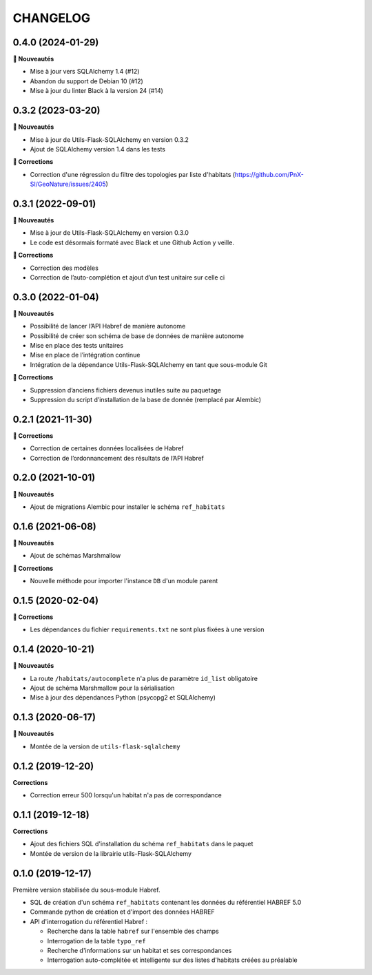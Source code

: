 =========
CHANGELOG
=========

0.4.0 (2024-01-29)
------------------

**🚀 Nouveautés**

* Mise à jour vers SQLAlchemy 1.4 (#12)
* Abandon du support de Debian 10 (#12)
* Mise à jour du linter Black à la version 24 (#14)


0.3.2 (2023-03-20)
------------------

**🚀 Nouveautés**

* Mise à jour de Utils-Flask-SQLAlchemy en version 0.3.2
* Ajout de SQLAlchemy version 1.4 dans les tests

**🐛 Corrections**

* Correction d'une régression du filtre des topologies par liste d'habitats (https://github.com/PnX-SI/GeoNature/issues/2405)

0.3.1 (2022-09-01)
------------------

**🚀 Nouveautés**

* Mise à jour de Utils-Flask-SQLAlchemy en version 0.3.0
* Le code est désormais formaté avec Black et une Github Action y veille.

**🐛 Corrections**

* Correction des modèles
* Correction de l’auto-complétion et ajout d’un test unitaire sur celle ci


0.3.0 (2022-01-04)
------------------

**🚀 Nouveautés**

* Possibilité de lancer l’API Habref de manière autonome
* Possibilité de créer son schéma de base de données de manière autonome
* Mise en place des tests unitaires
* Mise en place de l’intégration continue
* Intégration de la dépendance Utils-Flask-SQLAlchemy en tant que sous-module Git

**🐛 Corrections**

* Suppression d’anciens fichiers devenus inutiles suite au paquetage
* Suppression du script d’installation de la base de donnée (remplacé par Alembic)

0.2.1 (2021-11-30)
------------------

**🐛 Corrections**

* Correction de certaines données localisées de Habref
* Correction de l’ordonnancement des résultats de l’API Habref

0.2.0 (2021-10-01)
------------------

**🚀 Nouveautés**

* Ajout de migrations Alembic pour installer le schéma ``ref_habitats``

0.1.6 (2021-06-08)
------------------

**🚀 Nouveautés**

* Ajout de schémas Marshmallow

**🐛 Corrections**

* Nouvelle méthode pour importer l'instance ``DB`` d'un module parent

0.1.5 (2020-02-04)
------------------

**🐛 Corrections**

* Les dépendances du fichier ``requirements.txt`` ne sont plus fixées à une version

0.1.4 (2020-10-21)
------------------

**🚀 Nouveautés**

* La route ``/habitats/autocomplete`` n'a plus de paramètre ``id_list`` obligatoire
* Ajout de schéma Marshmallow pour la sérialisation 
* Mise à jour des dépendances Python (psycopg2 et SQLAlchemy)

0.1.3 (2020-06-17)
------------------

**🚀 Nouveautés**

* Montée de la version de ``utils-flask-sqlalchemy``

0.1.2 (2019-12-20)
------------------

**Corrections**

* Correction erreur 500 lorsqu'un habitat n'a pas de correspondance

0.1.1 (2019-12-18)
------------------

**Corrections**

* Ajout des fichiers SQL d'installation du schéma ``ref_habitats`` dans le paquet
* Montée de version de la librairie utils-Flask-SQLAlchemy

0.1.0 (2019-12-17)
------------------

Première version stabilisée du sous-module Habref.

* SQL de création d'un schéma ``ref_habitats`` contenant les données du référentiel HABREF 5.0
* Commande python de création et d'import des données HABREF 
* API d'interrogation du référentiel Habref :

  - Recherche dans la table ``habref`` sur l'ensemble des champs
  - Interrogation de la table ``typo_ref``
  - Recherche d'informations sur un habitat et ses correspondances
  - Interrogation auto-complétée et intelligente sur des listes d'habitats créées au préalable
